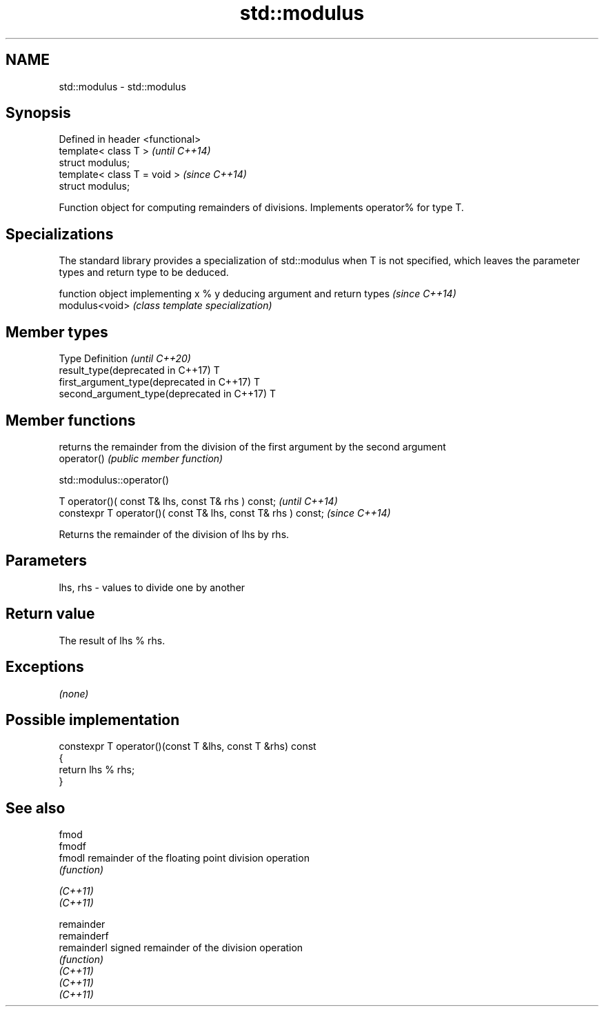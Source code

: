 .TH std::modulus 3 "2020.03.24" "http://cppreference.com" "C++ Standard Libary"
.SH NAME
std::modulus \- std::modulus

.SH Synopsis

  Defined in header <functional>
  template< class T >             \fI(until C++14)\fP
  struct modulus;
  template< class T = void >      \fI(since C++14)\fP
  struct modulus;

  Function object for computing remainders of divisions. Implements operator% for type T.

.SH Specializations


  The standard library provides a specialization of std::modulus when T is not specified, which leaves the parameter types and return type to be deduced.

                function object implementing x % y deducing argument and return types                                                                     \fI(since C++14)\fP
  modulus<void> \fI(class template specialization)\fP




.SH Member types


  Type                                      Definition \fI(until C++20)\fP
  result_type(deprecated in C++17)          T
  first_argument_type(deprecated in C++17)  T
  second_argument_type(deprecated in C++17) T



.SH Member functions


             returns the remainder from the division of the first argument by the second argument
  operator() \fI(public member function)\fP


   std::modulus::operator()


  T operator()( const T& lhs, const T& rhs ) const;            \fI(until C++14)\fP
  constexpr T operator()( const T& lhs, const T& rhs ) const;  \fI(since C++14)\fP

  Returns the remainder of the division of lhs by rhs.

.SH Parameters


  lhs, rhs - values to divide one by another


.SH Return value

  The result of lhs % rhs.

.SH Exceptions

  \fI(none)\fP

.SH Possible implementation



    constexpr T operator()(const T &lhs, const T &rhs) const
    {
        return lhs % rhs;
    }



.SH See also



  fmod
  fmodf
  fmodl      remainder of the floating point division operation
             \fI(function)\fP

  \fI(C++11)\fP
  \fI(C++11)\fP

  remainder
  remainderf
  remainderl signed remainder of the division operation
             \fI(function)\fP
  \fI(C++11)\fP
  \fI(C++11)\fP
  \fI(C++11)\fP





